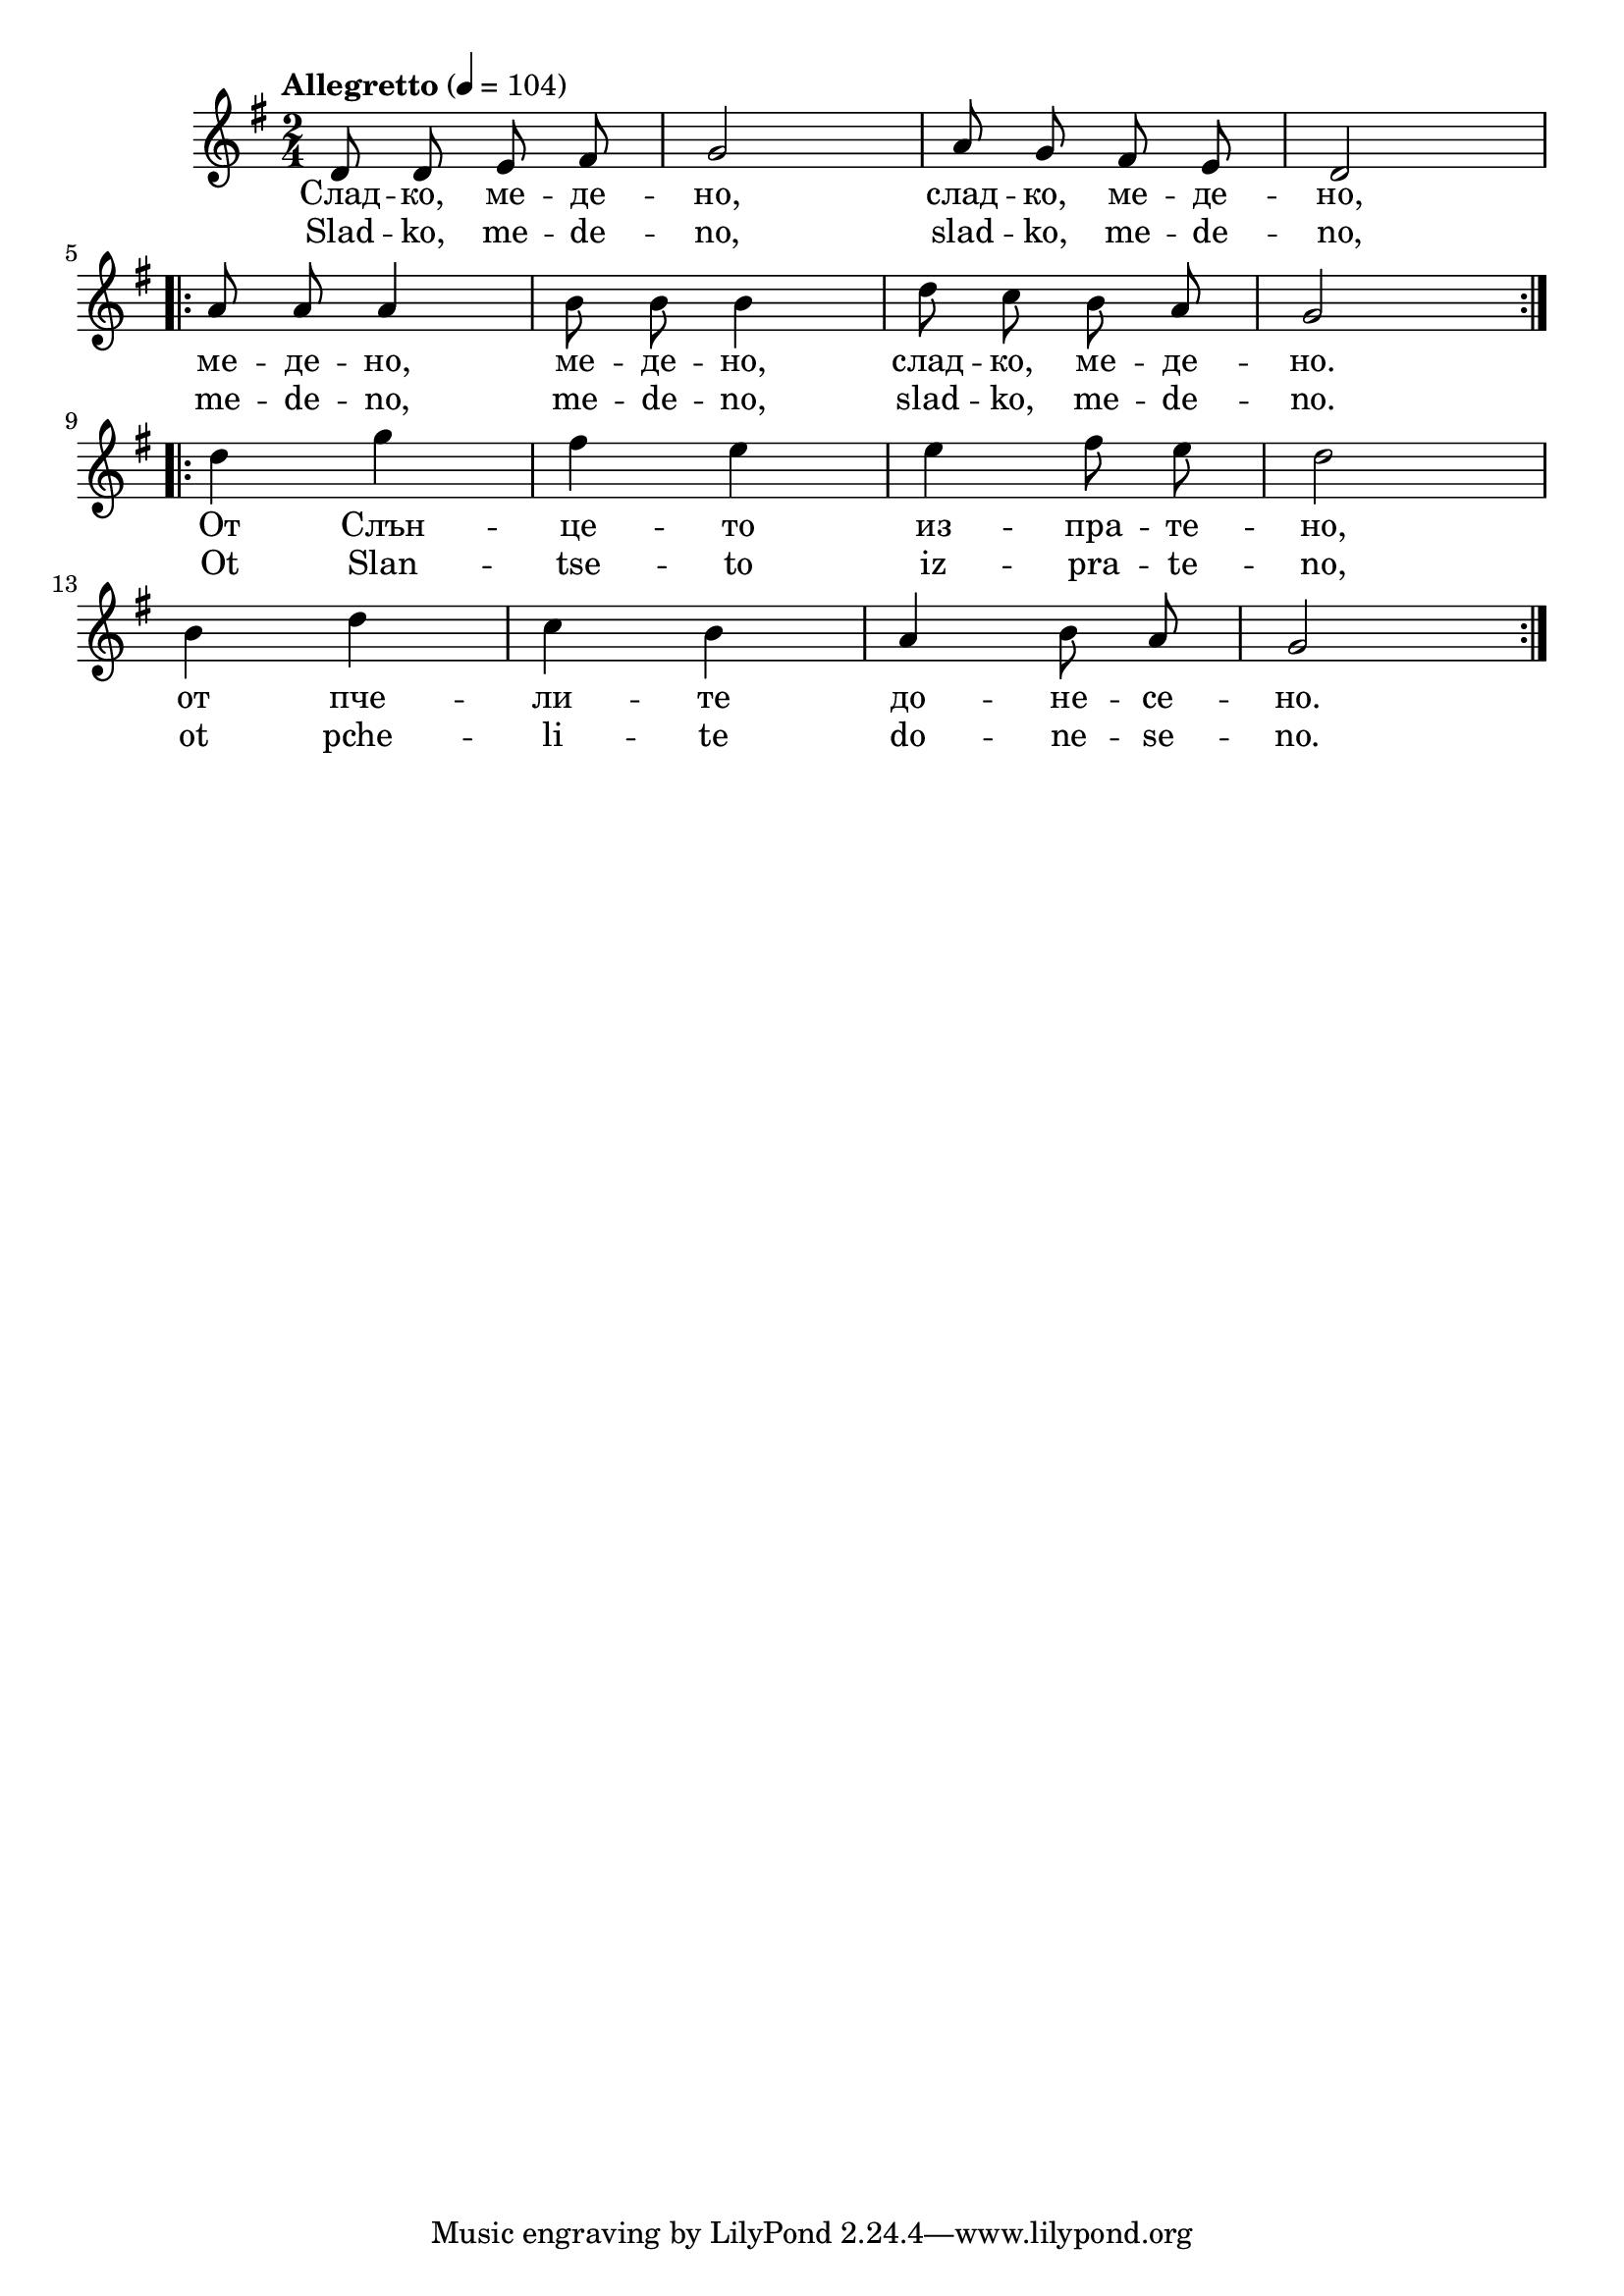 


melody = \absolute  {
  \clef treble
  \key g \major
  \time 2/4 \tempo "Allegretto" 4 = 104
  
  \autoBeamOff
 
d'8 d' e' fis' |g'2 | a'8 g' fis' e' | d'2   \break | 

\repeat volta 2 {  a'8 a' a'4 | b'8 b' b'4 | d''8 c'' b' a' |  g'2 }  \break |


\repeat volta 2 { d''4 g'' | fis''4 e'' | e''4 fis''8 e'' | d''2 \break | 
                  
    b'4 d'' | c''4 b' | a'4 b'8 a' | g'2 }

}

text = \lyricmode { Слад -- ко,
  ме -- де -- но, слад -- ко, ме -- де -- но, ме --
  де -- но, ме -- де -- но, слад -- ко, ме -- де --
  но. От Слън -- це -- то из -- пра -- те -- но,
  от пче -- ли -- те до -- не -- се -- но.

 
 
}

textL = \lyricmode {Slad -- ko, me -- de -- no, slad -- ko, me --
  de -- no, me -- de -- no, me -- de -- no, slad -- ko, me --
  de -- no. Ot Slan -- tse -- to iz -- pra -- te -- no, ot pche --
  li -- te do -- ne -- se -- no.
 
 
}

\score{
 \header {
  title = \markup { \fontsize #-3 "Сладко медено / Sladko medeno" }
  %subtitle = \markup \center-column { " " \vspace #1 } 
  
  tagline = " " %supress footer Music engraving by LilyPond 2.18.0—www.lilypond.org
 % arranger = \markup { \fontsize #+1 "Контекстуализация: Йордан Камджалов / Contextualization: Yordan Kamdzhalov" }
  %composer = \markup \center-column { "Бейнса Дуно / Beinsa Duno" \vspace #1 } 

}
  <<
    \new Voice = "one" {
      
      \melody
    }
    \new Lyrics \lyricsto "one" \text
    \new Lyrics \lyricsto "one" \textL
  >>
 
}